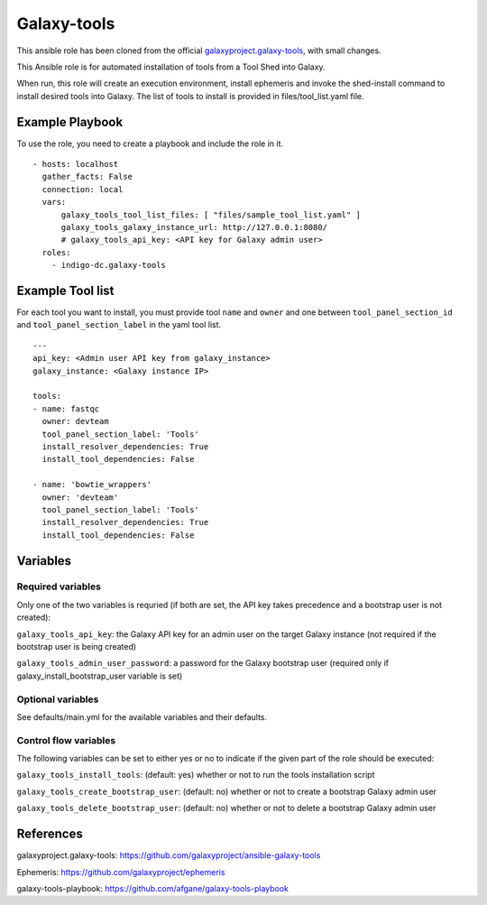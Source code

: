 Galaxy-tools
============
This ansible role has been cloned from the official `galaxyproject.galaxy-tools <https://github.com/galaxyproject/ansible-galaxy-tools>`_, with small changes.

This Ansible role is for automated installation of tools from a Tool Shed into Galaxy.

When run, this role will create an execution environment, install ephemeris and invoke the shed-install command to install desired tools into Galaxy. The list of tools to install is provided in files/tool_list.yaml file.

Example Playbook
----------------

To use the role, you need to create a playbook and include the role in it. 

::

  - hosts: localhost
    gather_facts: False
    connection: local
    vars:
        galaxy_tools_tool_list_files: [ "files/sample_tool_list.yaml" ]
        galaxy_tools_galaxy_instance_url: http://127.0.0.1:8080/
        # galaxy_tools_api_key: <API key for Galaxy admin user>
    roles:
      - indigo-dc.galaxy-tools


Example Tool list
-----------------
For each tool you want to install, you must provide tool ``name`` and ``owner`` and one between ``tool_panel_section_id`` and ``tool_panel_section_label`` in the yaml tool list.

::

  ---
  api_key: <Admin user API key from galaxy_instance>
  galaxy_instance: <Galaxy instance IP>

  tools:
  - name: fastqc
    owner: devteam
    tool_panel_section_label: 'Tools'
    install_resolver_dependencies: True
    install_tool_dependencies: False

  - name: 'bowtie_wrappers'
    owner: 'devteam'
    tool_panel_section_label: 'Tools'
    install_resolver_dependencies: True
    install_tool_dependencies: False


Variables
---------

Required variables
******************
Only one of the two variables is requried (if both are set, the API key takes precedence and a bootstrap user is not created):

``galaxy_tools_api_key``: the Galaxy API key for an admin user on the target Galaxy instance (not required if the bootstrap user is being created)

``galaxy_tools_admin_user_password``: a password for the Galaxy bootstrap user (required only if galaxy_install_bootstrap_user variable is set)

Optional variables
******************
See defaults/main.yml for the available variables and their defaults.

Control flow variables
**********************
The following variables can be set to either yes or no to indicate if the given part of the role should be executed:

``galaxy_tools_install_tools``: (default: yes) whether or not to run the tools installation script

``galaxy_tools_create_bootstrap_user``: (default: no) whether or not to create a bootstrap Galaxy admin user

``galaxy_tools_delete_bootstrap_user``: (default: no) whether or not to delete a bootstrap Galaxy admin user

References
----------

galaxyproject.galaxy-tools: https://github.com/galaxyproject/ansible-galaxy-tools

Ephemeris: https://github.com/galaxyproject/ephemeris

galaxy-tools-playbook: https://github.com/afgane/galaxy-tools-playbook

